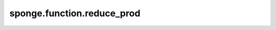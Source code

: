 sponge.function.reduce_prod
===============================

.. py:function:: sponge.function.reduce_prod()

    默认情况下，通过乘以维度中所有元素来减少张量的维度。
    并且还可以沿轴减小 `x` 的维度。有关详细信息请参见 `mindspore.ops.ReduceProd` 。

    参数：
        - **x** (Tensor[Number]) - 输入张量。要约简的张量的 dtype 是 bool。
                                   :math:`(N,*)` 其中的 :math:`*` 代表任意数量的附加维度，其维度应小于 8。
        - **axis** (Union[int, tuple(int), list(int)]) - 要减小的维度。默认值：()，减小所有维度。
                                                         只允许常量值。必须在范围 [-r, r)。

    输出：
        Tensor。和 `x` 有相同的dtype。

    支持的平台：
        ``Ascend`` ``GPU`` ``CPU``
